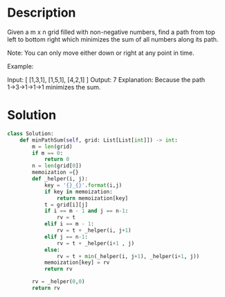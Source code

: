 * Description
Given a m x n grid filled with non-negative numbers, find a path from top left to bottom right which minimizes the sum of all numbers along its path.

Note: You can only move either down or right at any point in time.

Example:

Input:
[
  [1,3,1],
  [1,5,1],
  [4,2,1]
]
Output: 7
Explanation: Because the path 1→3→1→1→1 minimizes the sum.
* Solution
#+begin_src python
  class Solution:
      def minPathSum(self, grid: List[List[int]]) -> int:
          m = len(grid)
          if m == 0:
              return 0
          n = len(grid[0])
          memoization ={}
          def _helper(i, j):
              key = '{}_{}'.format(i,j)
              if key in memoization:
                  return memoization[key]
              t = grid[i][j]
              if i == m - 1 and j == n-1:
                  rv = t
              elif i == m - 1:
                  rv = t + _helper(i, j+1)
              elif j == n-1:
                  rv = t + _helper(i+1 , j)
              else:
                  rv = t + min(_helper(i, j+1), _helper(i+1, j))
              memoization[key] = rv
              return rv

          rv = _helper(0,0)
          return rv
#+end_src

